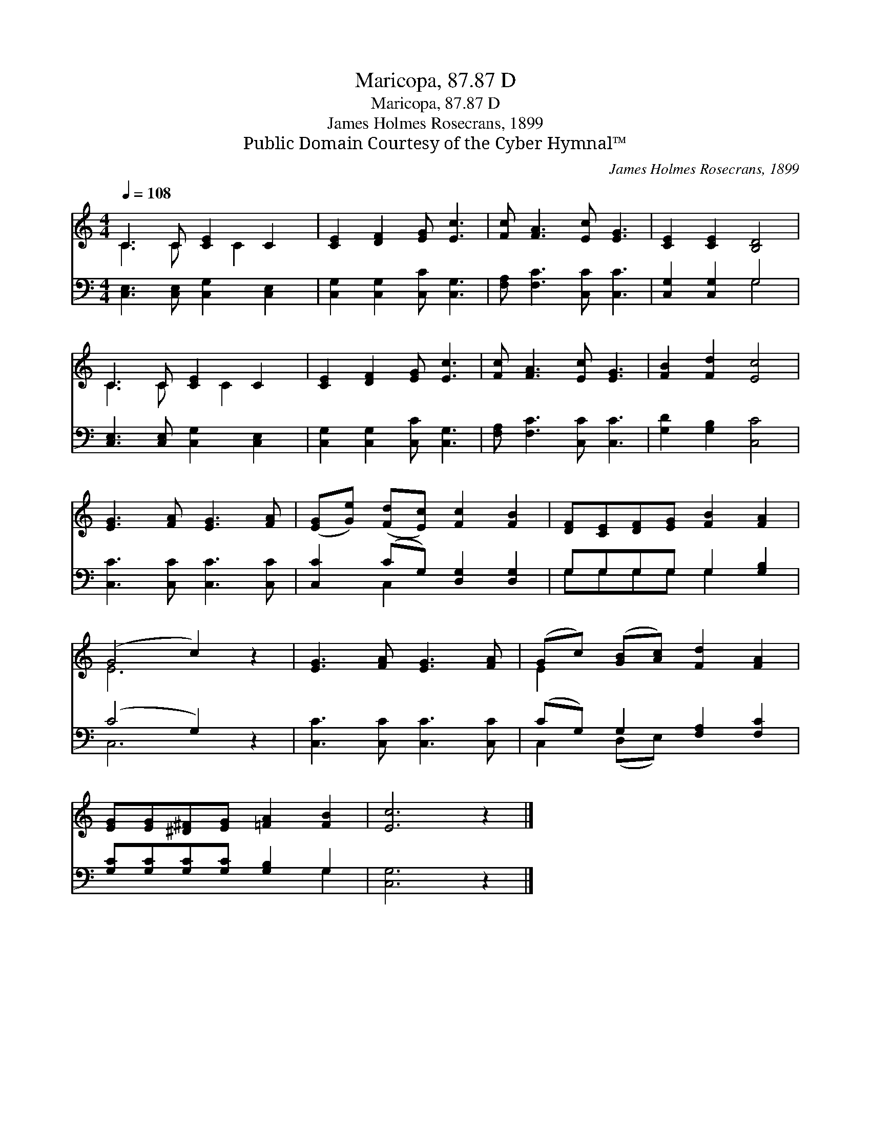 X:1
T:Maricopa, 87.87 D
T:Maricopa, 87.87 D
T:James Holmes Rosecrans, 1899
T:Public Domain Courtesy of the Cyber Hymnal™
C:James Holmes Rosecrans, 1899
Z:Public Domain
Z:Courtesy of the Cyber Hymnal™
%%score ( 1 2 ) ( 3 4 )
L:1/8
Q:1/4=108
M:4/4
K:C
V:1 treble 
V:2 treble 
V:3 bass 
V:4 bass 
V:1
 C3 C [CE]2 C2 | [CE]2 [DF]2 [EG] [Ec]3 | [Fc] [FA]3 [Ec] [EG]3 | [CE]2 [CE]2 [B,D]4 | %4
 C3 C [CE]2 C2 | [CE]2 [DF]2 [EG] [Ec]3 | [Fc] [FA]3 [Ec] [EG]3 | [FB]2 [Fd]2 [Ec]4 | %8
 [EG]3 [FA] [EG]3 [FA] | ([EG][Ge]) ([Fd][Ec]) [Fc]2 [FB]2 | [DF][CE][DF][EG] [FB]2 [FA]2 | %11
 (G4 c2) z2 | [EG]3 [FA] [EG]3 [FA] | (Gc) ([GB][Ac]) [Fd]2 [FA]2 | %14
 [EG][EG][^D^F][EG] [=FA]2 [FB]2 | [Ec]6 z2 |] %16
V:2
 C3 C x C2 x | x8 | x8 | x8 | C3 C x C2 x | x8 | x8 | x8 | x8 | x8 | x8 | E6 x2 | x8 | E2 x6 | x8 | %15
 x8 |] %16
V:3
 [C,E,]3 [C,E,] [C,G,]2 [C,E,]2 | [C,G,]2 [C,G,]2 [C,C] [C,G,]3 | [F,A,] [F,C]3 [C,C] [C,C]3 | %3
 [C,G,]2 [C,G,]2 G,4 | [C,E,]3 [C,E,] [C,G,]2 [C,E,]2 | [C,G,]2 [C,G,]2 [C,C] [C,G,]3 | %6
 [F,A,] [F,C]3 [C,C] [C,C]3 | [G,D]2 [G,B,]2 [C,C]4 | [C,C]3 [C,C] [C,C]3 [C,C] | %9
 [C,C]2 (CG,) [D,G,]2 [D,G,]2 | G,G,G,G, G,2 [G,B,]2 | (C4 G,2) z2 | [C,C]3 [C,C] [C,C]3 [C,C] | %13
 (CG,) G,2 [F,A,]2 [F,C]2 | [G,C][G,C][G,C][G,C] [G,B,]2 G,2 | [C,G,]6 z2 |] %16
V:4
 x8 | x8 | x8 | x4 G,4 | x8 | x8 | x8 | x8 | x8 | x2 C,2 x4 | G,G,G,G, G,2 x2 | C,6 x2 | x8 | %13
 C,2 (D,E,) x4 | x6 G,2 | x8 |] %16

